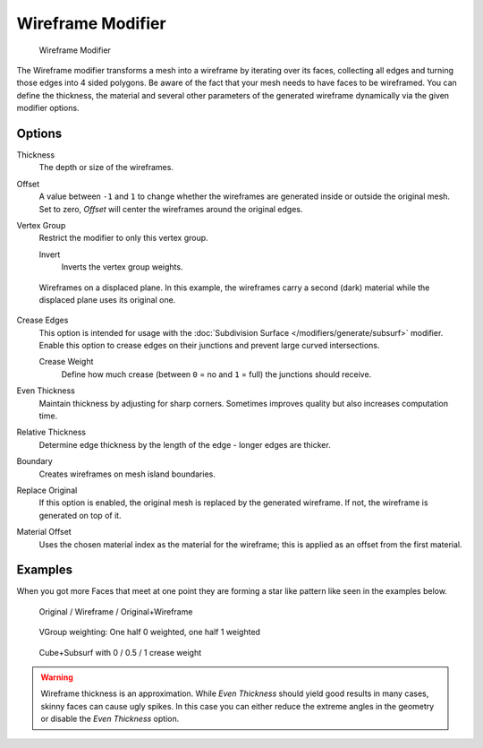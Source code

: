 
******************
Wireframe Modifier
******************

.. figure:: /images/Wireframe_Modifier_Panel.jpg

   Wireframe Modifier


The Wireframe modifier transforms a mesh into a wireframe by iterating over its
faces, collecting all edges and turning those edges into 4 sided polygons.
Be aware of the fact that your mesh needs to have faces to be wireframed.
You can define the thickness, the material and several other parameters of the generated
wireframe dynamically via the given modifier options.


Options
=======

Thickness
   The depth or size of the wireframes.
Offset
   A value between ``-1`` and ``1`` to change whether the wireframes are
   generated inside or outside the original mesh.
   Set to zero, *Offset* will center the wireframes around the original edges.
Vertex Group
   Restrict the modifier to only this vertex group.

   Invert
      Inverts the vertex group weights.


.. figure:: /images/Wireframe_Mod_Result.jpg
   :width: 350px

   Wireframes on a displaced plane.
   In this example, the wireframes carry a second (dark) material while the displaced plane uses its original one.


Crease Edges
   This option is intended for usage with the :doc:`Subdivision Surface </modifiers/generate/subsurf>` modifier.
   Enable this option to crease edges on their junctions and prevent large curved intersections.

   Crease Weight
      Define how much crease (between ``0`` = no and ``1`` = full) the junctions should receive.
Even Thickness
   Maintain thickness by adjusting for sharp corners. Sometimes improves quality but also increases computation time.
Relative Thickness
   Determine edge thickness by the length of the edge - longer edges are thicker.
Boundary
   Creates wireframes on mesh island boundaries.
Replace Original
   If this option is enabled, the original mesh is replaced by the generated wireframe.
   If not, the wireframe is generated on top of it.
Material Offset
   Uses the chosen material index as the material for the wireframe;
   this is applied as an offset from the first material.


Examples
========

When you got more Faces that meet at one point they are forming a star like pattern like seen
in the examples below.


.. figure:: /images/CubeWireframes.jpg

   Original / Wireframe / Original+Wireframe


.. figure:: /images/Wireframe_Modifier_Suzanne.jpg

   VGroup weighting: One half 0 weighted, one half 1 weighted


.. figure:: /images/Wireframe_Modifier_CreaseWeight.jpg

   Cube+Subsurf with 0 / 0.5 / 1 crease weight


.. warning::
  Wireframe thickness is an approximation. While *Even Thickness* should yield good results in many cases,
  skinny faces can cause ugly spikes. In this case you can either reduce the extreme angles in the geometry
  or disable the *Even Thickness* option.
